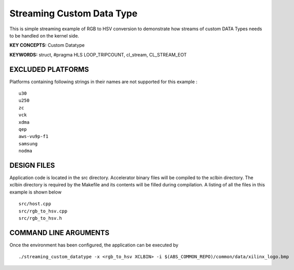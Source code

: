 Streaming Custom Data Type
==========================

This is simple streaming example of RGB to HSV conversion to demonstrate how streams of custom DATA Types needs to be handled on the kernel side.

**KEY CONCEPTS:** Custom Datatype

**KEYWORDS:** struct, #pragma HLS LOOP_TRIPCOUNT, cl_stream, CL_STREAM_EOT

EXCLUDED PLATFORMS
------------------

Platforms containing following strings in their names are not supported for this example :

::

   u30
   u250
   zc
   vck
   xdma
   qep
   aws-vu9p-f1
   samsung
   nodma

DESIGN FILES
------------

Application code is located in the src directory. Accelerator binary files will be compiled to the xclbin directory. The xclbin directory is required by the Makefile and its contents will be filled during compilation. A listing of all the files in this example is shown below

::

   src/host.cpp
   src/rgb_to_hsv.cpp
   src/rgb_to_hsv.h
   
COMMAND LINE ARGUMENTS
----------------------

Once the environment has been configured, the application can be executed by

::

   ./streaming_custom_datatype -x <rgb_to_hsv XCLBIN> -i $(ABS_COMMON_REPO)/common/data/xilinx_logo.bmp

